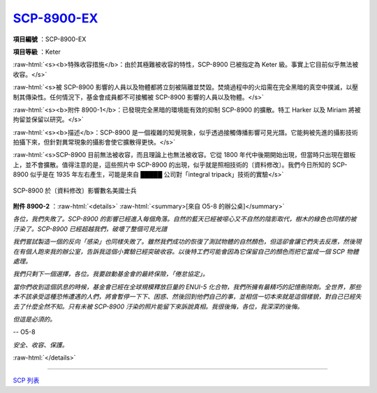 ===============================================================================
`SCP-8900-EX <http://www.scp-wiki.net/scp-8900-ex>`_
===============================================================================

..  role:: raw-html(raw)
    :format: html

**項目編號** ：SCP-8900-EX

**項目等級** ：Keter

:raw-html:`<s><b>特殊收容措施</b>：由於其極難被收容的特性，SCP-8900 已被指定為 Keter 級。事實上它目前似乎無法被收容。</s>`

:raw-html:`<s>被 SCP-8900 影響的人員以及物體都將立刻被隔離並焚毀。焚燒過程中的火焰需在完全黑暗的真空中撲滅，以壓制其傳染性。任何情況下，基金會成員都不可接觸被 SCP-8900 影響的人員以及物體。</s>`

:raw-html:`<s><b>附件 8900-1</b>：已發現完全黑暗的環境能有效的抑制 SCP-8900 的擴散。特工 Harker 以及 Miriam 將被拘留並保留以研究。</s>`

:raw-html:`<s><b>描述</b>：SCP-8900 是一個複雜的知覺現象，似乎透過接觸傳播影響可見光譜。它能夠被先進的攝影技術拍攝下來，但針對異常現象的攝影會使它擴散得更快。</s>`

:raw-html:`<s>SCP-8900 目前無法被收容，而且理論上也無法被收容。它從 1800 年代中後期開始出現，但當時只出現在銀板上，並不會擴散。值得注意的是，這些照片中 SCP-8900 的出現，似乎就是照相技術的〔資料修改〕。我們今日所知的 SCP-8900 似乎是在 1935 年左右產生，可能是來自 █████ 公司對「integral tripack」技術的實驗</s>`

..  figure:: media/SCP-8900-EX.jpg
    :align: center

    SCP-8900 於〔資料修改〕影響數名美國士兵

**附件 8900-2** ：:raw-html:`<details>`
:raw-html:`<summary>[來自 O5-8 的辦公桌]</summary>`

*各位，我們失敗了。SCP-8900 的影響已經進入每個角落。自然的藍天已經被噁心又不自然的陰影取代，樹木的綠色也同樣的被汙染了。SCP-8900 已經超越我們，破壞了整個可見光譜*

*我們嘗試製造一個的反向「感染」也同樣失敗了。雖然我們成功的恢復了測試物體的自然顏色，但這卻會讓它們失去反應，然後現在有個人跑來我的辦公室，告訴我這個小實驗已經突破收容。以後特工們可能會因為它保留自己的顏色而把它當成一個 SCP 物體處理。*

*我們只剩下一個選擇，各位。我要啟動基金會的最終保險，「倦怠協定」。*

*當你們收到這個訊息的時候，基金會已經在全球規模釋放巨量的 ENUI-5 化合物，我們所擁有最精巧的記憶刪除劑。全世界，那些本不該承受這種恐怖遭遇的人們，將會暫停一下下、困惑、然後回到他們自己的事，並相信一切本來就是這個樣貌，對自己已經失去了什麼全然不知。只有未被 SCP-8900 汙染的照片能留下來訴說真相。我很後悔，各位，我深深的後悔。*

*但這是必須的。*

-- O5-8

*安全、收容、保護。*

:raw-html:`</details>`

--------

`SCP 列表 <index.rst>`_
